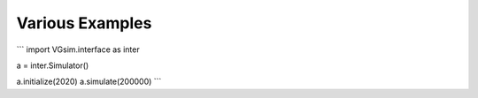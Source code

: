 Various Examples
================

```
import VGsim.interface as inter

a = inter.Simulator()

a.initialize(2020)
a.simulate(200000)
```